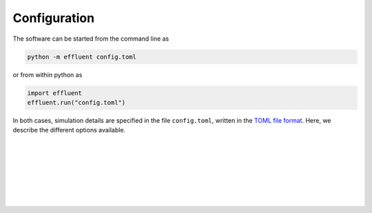 ==============
Configuration
==============

The software can be started from the command line as

.. code-block::

    python -m effluent config.toml

or from within python as

.. code-block:: python

    import effluent
    effluent.run("config.toml")

In both cases, simulation details are specified in the
file ``config.toml``, written in the `TOML file format <https://toml.io/en/>`_.
Here, we describe the different options available.

.. confval:: pipe.time

    :type: array
    :units: s

    Time since simulation start.

|

.. confval:: pipe.flow

    :type: array
    :units: m³ / s

    Pipe flow rate.
    One entry for each :confval:`pipe.time` value.

|

.. confval:: pipe.dens

    :type: array
    :units: kg / m³

    Mass density of effluent wastewater.
    One entry for each :confval:`pipe.time` value.

|

.. confval:: pipe.diam

    :type: array
    :units: m

    Mass density of effluent wastewater.
    One entry for each :confval:`pipe.time` value.

|

.. confval:: pipe.depth

    :type: array
    :units: m

    Depth of pipe outlet.
    One entry for each :confval:`pipe.time` value.

|

.. confval:: pipe.decline

    :type: array
    :units: degrees

    Direction of pipe outlet (positive is downwards).
    One entry for each :confval:`pipe.time` value.

|

.. confval:: pipe.csv.file

   :type: string

   Read pipe parameters from the specified text file. The file must have one
   column (with header) for each pipe parameter. Columns must be
   comma-separated. Lines starting with ``#`` are treated as comments, and
   whitespace is ignored.

|

.. confval:: pipe.nc.file

   :type: string

   Read pipe parameters from the specified
   `netCDF4 file <https://unidata.github.io/netcdf4-python/>`_.
   The file must have one variable for each pipe parameter, indexed by the time
   coordinate.
